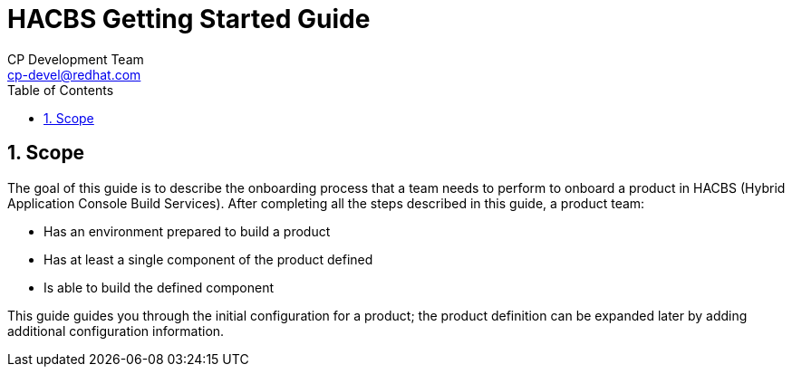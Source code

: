 = HACBS Getting Started Guide
CP Development Team <cp-devel@redhat.com>
:toc: left
:icons: font
:numbered:
:source-highlighter: highlightjs

== Scope
The goal of this guide is to describe the onboarding process that a team
needs to perform to onboard a product in
HACBS (Hybrid Application Console Build Services).
After completing all the steps described in this guide, a product team:

* Has an environment prepared to build a product
* Has at least a single component of the product defined
* Is able to build the defined component

This guide guides you through the initial configuration for a product;
the product definition can be expanded later by adding additional
configuration information.